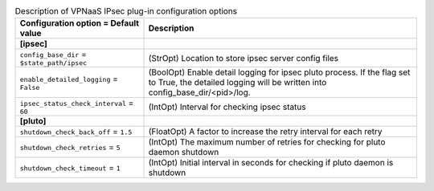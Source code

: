 ..
    Warning: Do not edit this file. It is automatically generated from the
    software project's code and your changes will be overwritten.

    The tool to generate this file lives in openstack-doc-tools repository.

    Please make any changes needed in the code, then run the
    autogenerate-config-doc tool from the openstack-doc-tools repository, or
    ask for help on the documentation mailing list, IRC channel or meeting.

.. _neutron-vpnaas_ipsec:

.. list-table:: Description of VPNaaS IPsec plug-in configuration options
   :header-rows: 1
   :class: config-ref-table

   * - Configuration option = Default value
     - Description
   * - **[ipsec]**
     -
   * - ``config_base_dir`` = ``$state_path/ipsec``
     - (StrOpt) Location to store ipsec server config files
   * - ``enable_detailed_logging`` = ``False``
     - (BoolOpt) Enable detail logging for ipsec pluto process. If the flag set to True, the detailed logging will be written into config_base_dir/<pid>/log.
   * - ``ipsec_status_check_interval`` = ``60``
     - (IntOpt) Interval for checking ipsec status
   * - **[pluto]**
     -
   * - ``shutdown_check_back_off`` = ``1.5``
     - (FloatOpt) A factor to increase the retry interval for each retry
   * - ``shutdown_check_retries`` = ``5``
     - (IntOpt) The maximum number of retries for checking for pluto daemon shutdown
   * - ``shutdown_check_timeout`` = ``1``
     - (IntOpt) Initial interval in seconds for checking if pluto daemon is shutdown
